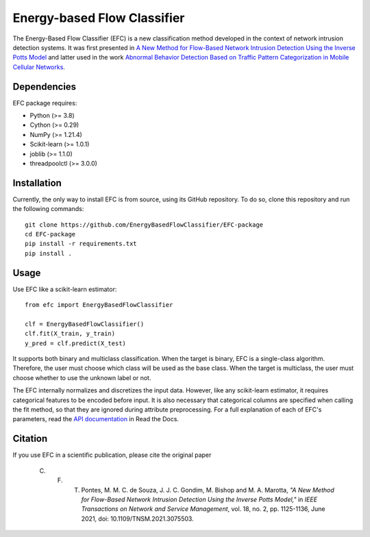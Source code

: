 ============================
Energy-based Flow Classifier
============================

The Energy-Based Flow Classifier (EFC) is a new classification method developed in the context of network intrusion detection systems. It was first presented in
`A New Method for Flow-Based Network Intrusion Detection Using the Inverse Potts Model <https://ieeexplore.ieee.org/document/9415676>`_ and latter used in the work `Abnormal Behavior Detection Based on Traffic Pattern Categorization in Mobile Cellular Networks <https://ieeexplore.ieee.org/document/9600445>`_.

Dependencies
------------

EFC package requires:

- Python (>= 3.8)
- Cython (>= 0.29)
- NumPy (>= 1.21.4)
- Scikit-learn (>= 1.0.1)
- joblib (>= 1.1.0)
- threadpoolctl (>= 3.0.0)

Installation
------------

Currently, the only way to install EFC is from source, using its GitHub repository. To do so, clone this repository and run the following commands::

    git clone https://github.com/EnergyBasedFlowClassifier/EFC-package
    cd EFC-package
    pip install -r requirements.txt
    pip install .


Usage
-----
Use EFC like a scikit-learn estimator::

    from efc import EnergyBasedFlowClassifier

    clf = EnergyBasedFlowClassifier()
    clf.fit(X_train, y_train)
    y_pred = clf.predict(X_test)

It supports both binary and multiclass classification.
When the target is binary, EFC is a single-class algorithm. Therefore, the user must choose which class will be used as the base class.
When the target is multiclass, the user must choose whether to use the unknown label or not. 


The EFC internally normalizes and discretizes the input data. However, like any scikit-learn estimator, it requires categorical features to be encoded before input. It is also necessary that categorical columns are specified when calling the fit method, so that they are ignored during attribute preprocessing.
For a full explanation of each of EFC's parameters, read the `API documentation <https://efc-package.readthedocs.io/en/latest/generated/efc.EnergyBasedFlowClassifier.html#efc.EnergyBasedFlowClassifier>`_ in Read the Docs.

Citation
--------

If you use EFC in a scientific publication, please cite the original paper

    C. F. T. Pontes, M. M. C. de Souza, J. J. C. Gondim, M. Bishop and M. A. Marotta, *"A New Method for Flow-Based Network Intrusion Detection Using the Inverse Potts Model,"* in *IEEE Transactions on Network and Service Management*, vol. 18, no. 2, pp. 1125-1136, June 2021, doi: 10.1109/TNSM.2021.3075503.